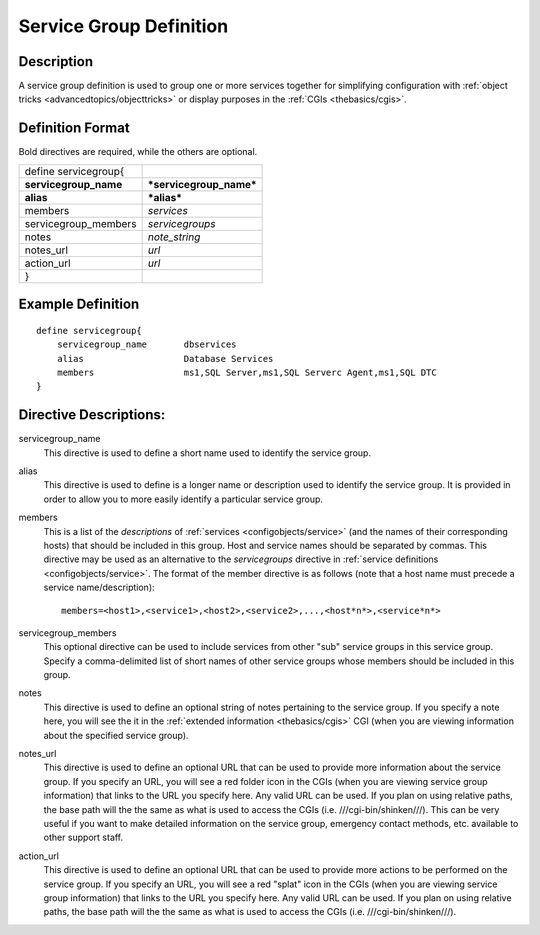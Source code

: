 .. _configobjects/servicegroup:

=========================
Service Group Definition 
=========================


Description 
============

A service group definition is used to group one or more services together for simplifying configuration with :ref:`object tricks <advancedtopics/objecttricks>` or display purposes in the :ref:`CGIs <thebasics/cgis>`.


Definition Format 
==================

Bold directives are required, while the others are optional.

===================== =======================
define servicegroup{                         
**servicegroup_name** ***servicegroup_name***
**alias**             ***alias***            
members               *services*             
servicegroup_members  *servicegroups*        
notes                 *note_string*          
notes_url             *url*                  
action_url            *url*                  
}                                            
===================== =======================


Example Definition 
===================


::

  define servicegroup{
      servicegroup_name       dbservices
      alias                   Database Services
      members                 ms1,SQL Server,ms1,SQL Serverc Agent,ms1,SQL DTC
  }


Directive Descriptions: 
========================

servicegroup_name
  This directive is used to define a short name used to identify the service group.

alias
  This directive is used to define is a longer name or description used to identify the service group. It is provided in order to allow you to more easily identify a particular service group.

members
  This is a list of the *descriptions* of :ref:`services <configobjects/service>` (and the names of their corresponding hosts) that should be included in this group. Host and service names should be separated by commas. This directive may be used as an alternative to the *servicegroups* directive in :ref:`service definitions <configobjects/service>`. The format of the member directive is as follows (note that a host name must precede a service name/description):
  
  ::
  
    members=<host1>,<service1>,<host2>,<service2>,...,<host*n*>,<service*n*>
  

servicegroup_members
  This optional directive can be used to include services from other "sub" service groups in this service group. Specify a comma-delimited list of short names of other service groups whose members should be included in this group.

notes
  This directive is used to define an optional string of notes pertaining to the service group. If you specify a note here, you will see the it in the :ref:`extended information <thebasics/cgis>` CGI (when you are viewing information about the specified service group).

notes_url
  This directive is used to define an optional URL that can be used to provide more information about the service group. If you specify an URL, you will see a red folder icon in the CGIs (when you are viewing service group information) that links to the URL you specify here. Any valid URL can be used. If you plan on using relative paths, the base path will the the same as what is used to access the CGIs (i.e. ///cgi-bin/shinken///). This can be very useful if you want to make detailed information on the service group, emergency contact methods, etc. available to other support staff.

action_url
  This directive is used to define an optional URL that can be used to provide more actions to be performed on the service group. If you specify an URL, you will see a red "splat" icon in the CGIs (when you are viewing service group information) that links to the URL you specify here. Any valid URL can be used. If you plan on using relative paths, the base path will the the same as what is used to access the CGIs (i.e. ///cgi-bin/shinken///).
